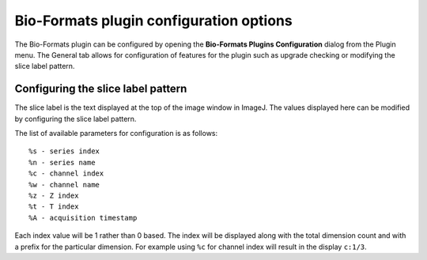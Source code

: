 Bio-Formats plugin configuration options
========================================

The Bio-Formats plugin can be configured by opening the **Bio-Formats Plugins 
Configuration** dialog from the Plugin menu. The General tab allows for 
configuration of features for the plugin such as upgrade checking or modifying 
the slice label pattern.

Configuring the slice label pattern
-----------------------------------

The slice label is the text displayed at the top of the image window in ImageJ.
The values displayed here can be modified by configuring the slice label pattern.

The list of available parameters for configuration is as follows:
::

    %s - series index
    %n - series name
    %c - channel index
    %w - channel name
    %z - Z index
    %t - T index
    %A - acquisition timestamp

Each index value will be 1 rather than 0 based. The index will be displayed 
along with the total dimension count and with a prefix for the particular dimension. 
For example using ``%c`` for channel index will result in the display ``c:1/3``.
